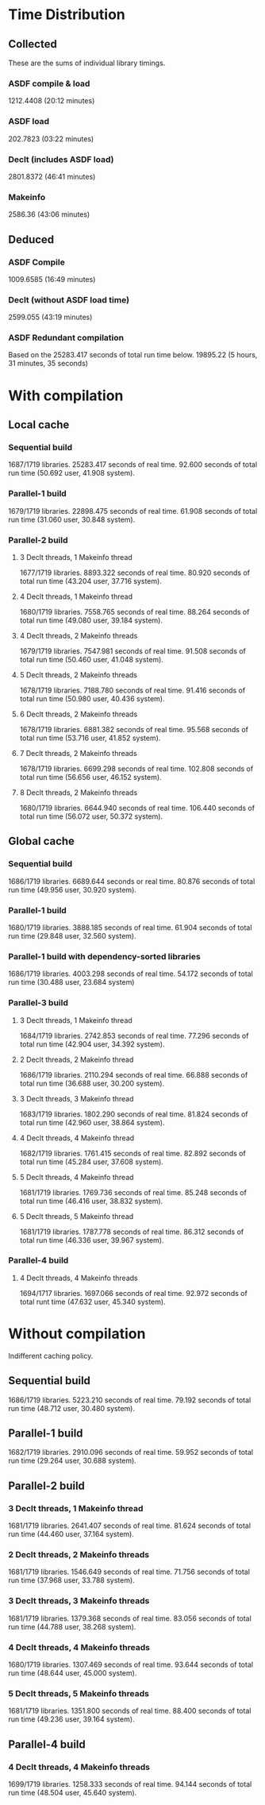 * Time Distribution
** Collected
These are the sums of individual library timings.
*** ASDF compile & load
1212.4408 (20:12 minutes)
*** ASDF load
202.7823 (03:22 minutes)
*** Declt (includes ASDF load)
2801.8372 (46:41 minutes)
*** Makeinfo
2586.36 (43:06 minutes)
** Deduced
*** ASDF Compile
1009.6585 (16:49 minutes)
*** Declt (without ASDF load time)
2599.055 (43:19 minutes)
*** ASDF Redundant compilation
Based on the 25283.417 seconds of total run time below.
19895.22 (5 hours, 31 minutes, 35 seconds)

* With compilation
** Local cache
*** Sequential build
1687/1719 libraries.
25283.417 seconds of real time.
92.600 seconds of total run time (50.692 user, 41.908 system).

*** Parallel-1 build
1679/1719 libraries.
22898.475 seconds of real time.
61.908 seconds of total run time (31.060 user, 30.848 system).

*** Parallel-2 build
**** 3 Declt threads, 1 Makeinfo thread
1677/1719 libraries.
8893.322 seconds of real time.
80.920 seconds of total run time (43.204 user, 37.716 system).

**** 4 Declt threads, 1 Makeinfo thread
1680/1719 libraries.
7558.765 seconds of real time.
88.264 seconds of total run time (49.080 user, 39.184 system).

**** 4 Declt threads, 2 Makeinfo threads
1679/1719 libraries.
7547.981 seconds of real time.
91.508 seconds of total run time (50.460 user, 41.048 system).

**** 5 Declt threads, 2 Makeinfo threads
1678/1719 libraries.
7188.780 seconds of real time.
91.416 seconds of total run time (50.980 user, 40.436 system).

**** 6 Declt threads, 2 Makeinfo threads
1678/1719 libraries.
6881.382 seconds of real time.
95.568 seconds of total run time (53.716 user, 41.852 system).

**** 7 Declt threads, 2 Makeinfo threads
1678/1719 libraries.
6699.298 seconds of real time.
102.808 seconds of total run time (56.656 user, 46.152 system).

**** 8 Declt threads, 2 Makeinfo threads
1680/1719 libraries.
6644.940 seconds of real time.
106.440 seconds of total run time (56.072 user, 50.372 system).

** Global cache
*** Sequential build
1686/1719 libraries.
6689.644 seconds or real time.
80.876 seconds of total run time (49.956 user, 30.920 system).

*** Parallel-1 build
1680/1719 libraries.
3888.185 seconds of real time.
61.904 seconds of total run time (29.848 user, 32.560 system).

*** Parallel-1 build with dependency-sorted libraries
1686/1719 libraries.
4003.298 seconds of real time.
54.172 seconds of total run time (30.488 user, 23.684 system)

*** Parallel-3 build
**** 3 Declt threads, 1 Makeinfo thread
1684/1719 libraries.
2742.853 seconds of real time.
77.296 seconds of total run time (42.904 user, 34.392 system).

**** 2 Declt threads, 2 Makeinfo thread
1686/1719 libraries.
2110.294 seconds of real time.
66.888 seconds of total run time (36.688 user, 30.200 system).

**** 3 Declt threads, 3 Makeinfo thread
1683/1719 libraries.
1802.290 seconds of real time.
81.824 seconds of total run time (42.960 user, 38.864 system).

**** 4 Declt threads, 4 Makeinfo thread
1682/1719 libraries.
1761.415 seconds of real time.
82.892 seconds of total run time (45.284 user, 37.608 system).

**** 5 Declt threads, 4 Makeinfo thread
1681/1719 libraries.
1769.736 seconds of real time.
85.248 seconds of total run time (46.416 user, 38.832 system).

**** 5 Declt threads, 5 Makeinfo thread
1681/1719 libraries.
1787.778 seconds of real time.
86.312 seconds of total run time (46.336 user, 39.967 system).

*** Parallel-4 build
**** 4 Declt threads, 4 Makeinfo threads
1694/1717 libraries.
1697.066 seconds of real time.
92.972 seconds of total runt time (47.632 user, 45.340 system).

* Without compilation
Indifferent caching policy.
** Sequential build
1686/1719 libraries.
5223.210 seconds of real time.
79.192 seconds of total run time (48.712 user, 30.480 system).

** Parallel-1 build
1682/1719 libraries.
2910.096 seconds of real time.
59.952 seconds of total run time (29.264 user, 30.688 system).

** Parallel-2 build
*** 3 Declt threads, 1 Makeinfo thread
1681/1719 libraries.
2641.407 seconds of real time.
81.624 seconds of total run time (44.460 user, 37.164 system).

*** 2 Declt threads, 2 Makeinfo threads
1681/1719 libraries.
1546.649 seconds of real time.
71.756 seconds of total run time (37.968 user, 33.788 system).

*** 3 Declt threads, 3 Makeinfo threads
1681/1719 libraries.
1379.368 seconds of real time.
83.056 seconds of total run time (44.788 user, 38.268 system).

*** 4 Declt threads, 4 Makeinfo threads
1680/1719 libraries.
1307.469 seconds of real time.
93.644 seconds of total run time (48.644 user, 45.000 system).

*** 5 Declt threads, 5 Makeinfo threads
1681/1719 libraries.
1351.800 seconds of real time.
88.400 seconds of total run time (49.236 user, 39.164 system).

** Parallel-4 build
*** 4 Declt threads, 4 Makeinfo threads
1699/1719 libraries.
1258.333 seconds of real time.
94.144 seconds of total run time (48.504 user, 45.640 system).
